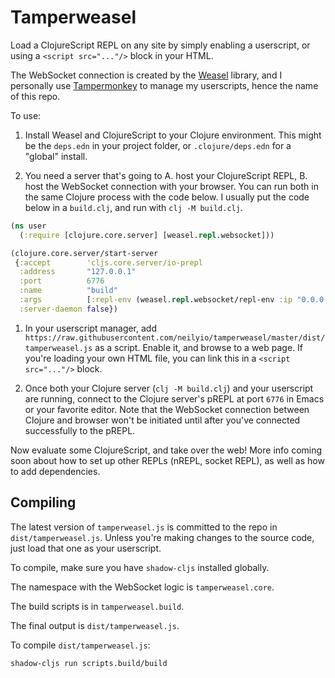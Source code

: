 
* Tamperweasel
Load a ClojureScript REPL on any site by simply enabling a userscript, or using a ~<script src="..."/>~ block in your HTML.

The WebSocket connection is created by the [[https://github.com/nrepl/weasel][Weasel]] library, and I personally use [[https://www.tampermonkey.net/][Tampermonkey]] to manage my userscripts, hence the name of this repo.

To use:

1. Install Weasel and ClojureScript to your Clojure environment. This might be the ~deps.edn~ in your project folder, or ~.clojure/deps.edn~ for a "global" install.
   
2. You need a server that's going to A. host your ClojureScript REPL, B. host the WebSocket connection with your browser. You can run both in the same Clojure process with the code below. I usually put the code below in a ~build.clj~, and run with ~clj -M build.clj~.
 
#+begin_src clojure
  (ns user
    (:require [clojure.core.server] [weasel.repl.websocket]))

  (clojure.core.server/start-server
   {:accept        'cljs.core.server/io-prepl
    :address       "127.0.0.1"
    :port          6776
    :name          "build"
    :args          [:repl-env (weasel.repl.websocket/repl-env :ip "0.0.0.0" :port 9001)]
    :server-daemon false})
#+end_src

3. In your userscript manager, add ~https://raw.githubusercontent.com/neilyio/tamperweasel/master/dist/tamperweasel.js~ as a script. Enable it, and browse to a web page. If you're loading your own HTML file, you can link this in a ~<script src="..."/>~ block.

4. Once both your Clojure server (~clj -M build.clj~) and your userscript are running, connect to the Clojure server's pREPL at port ~6776~ in Emacs or your favorite editor. Note that the WebSocket connection between Clojure and browser won't be initiated until after you've connected successfully to the pREPL.

Now evaluate some ClojureScript, and take over the web! More info coming soon about how to set up other REPLs (nREPL, socket REPL), as well as how to add dependencies.

** Compiling
The latest version of ~tamperweasel.js~ is committed to the repo in ~dist/tamperweasel.js~. Unless you're making changes to the source code, just load that one as your userscript.

To compile, make sure you have ~shadow-cljs~ installed globally.

The namespace with the WebSocket logic is ~tamperweasel.core~.

The build scripts is in ~tamperweasel.build~.

The final output is ~dist/tamperweasel.js~.

To compile ~dist/tamperweasel.js~:
#+begin_src emacs-lisp
  shadow-cljs run scripts.build/build
#+end_src
